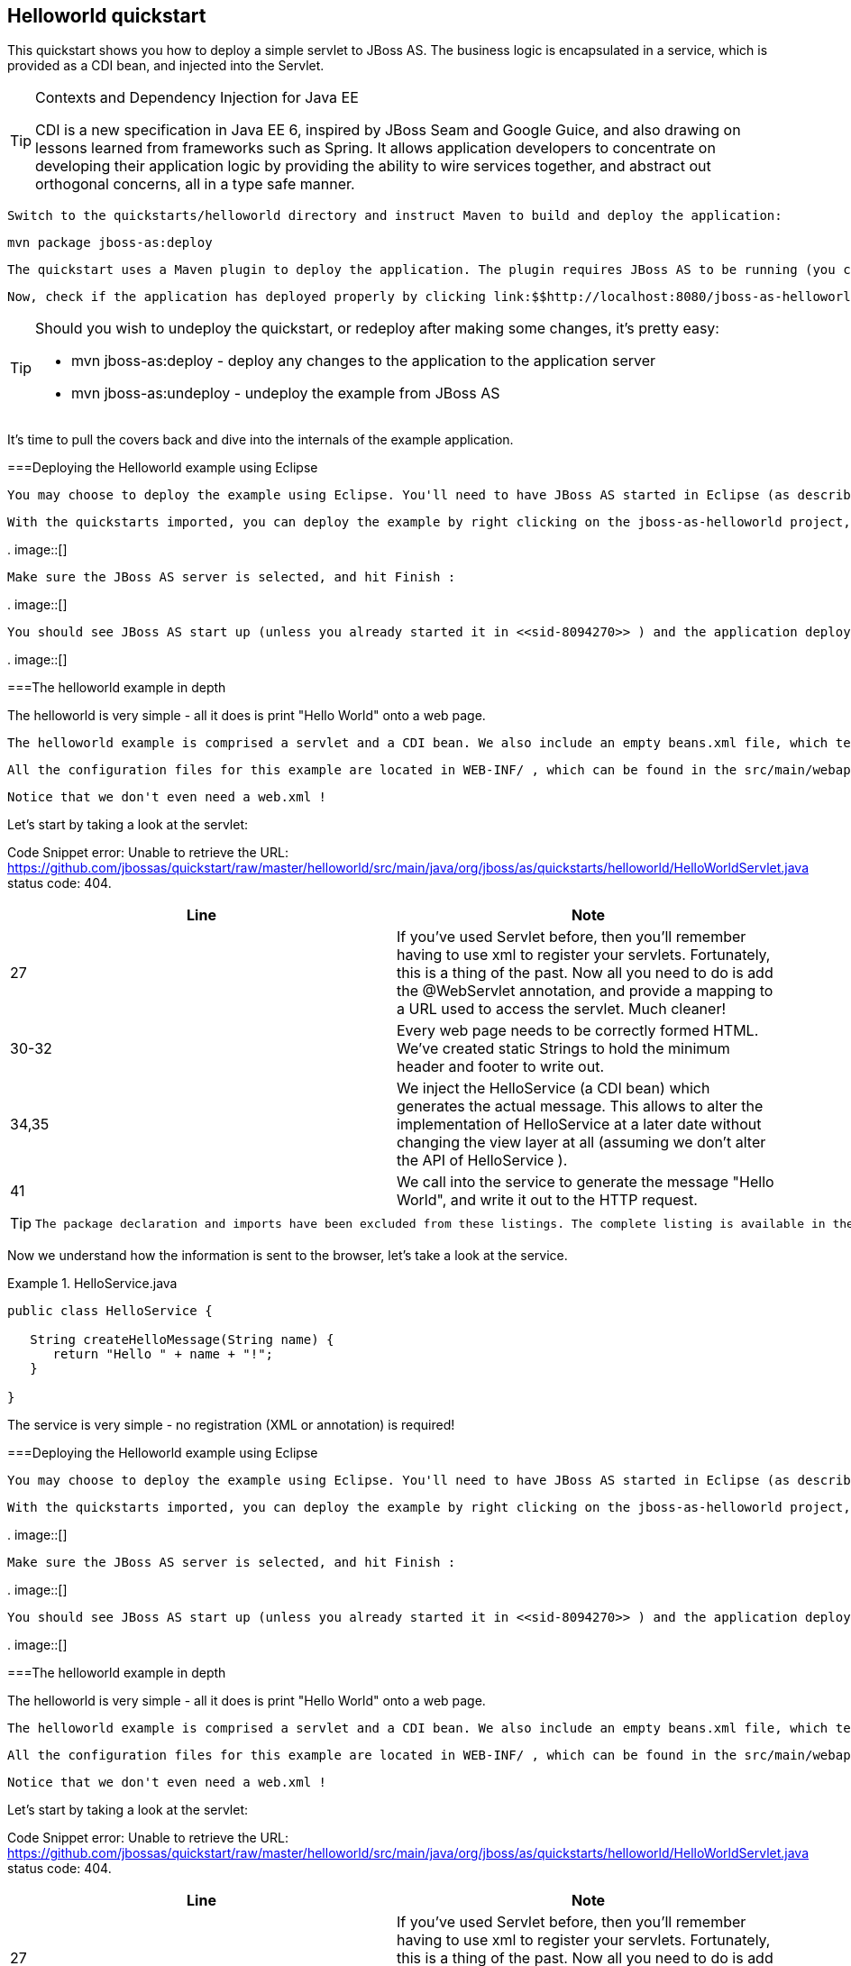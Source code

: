 [[sid-8094273]]

== Helloworld quickstart

This quickstart shows you how to deploy a simple servlet to JBoss AS. The business logic is encapsulated in a service, which is provided as a CDI bean, and injected into the Servlet.


[TIP]
.Contexts and Dependency Injection for Java EE
====
CDI is a new specification in Java EE 6, inspired by JBoss Seam and Google Guice, and also drawing on lessons learned from frameworks such as Spring. It allows application developers to concentrate on developing their application logic by providing the ability to wire services together, and abstract out orthogonal concerns, all in a type safe manner.


====


 Switch to the quickstarts/helloworld directory and instruct Maven to build and deploy the application: 


----
mvn package jboss-as:deploy
----

 The quickstart uses a Maven plugin to deploy the application. The plugin requires JBoss AS to be running (you can find out how to start the server in <<sid-8094268>> or <<sid-8094269>> ). 

 Now, check if the application has deployed properly by clicking link:$$http://localhost:8080/jboss-as-helloworld/HelloWorld$$[http://localhost:8080/jboss-as-helloworld] . If you see a "Hello World" message it's all working! 


[TIP]
====
Should you wish to undeploy the quickstart, or redeploy after making some changes, it's pretty easy:


*  mvn jboss-as:deploy - deploy any changes to the application to the application server 


*  mvn jboss-as:undeploy - undeploy the example from JBoss AS 


====


It's time to pull the covers back and dive into the internals of the example application.

[[sid-8094273_Helloworldquickstart-DeployingtheHelloworldexampleusingEclipse]]


===Deploying the Helloworld example using Eclipse

 You may choose to deploy the example using Eclipse. You'll need to have JBoss AS started in Eclipse (as described  in <<sid-8094270>> ) and to have imported the quickstarts into Eclipse (as described in <<sid-8094271>> ). 

 With the quickstarts imported, you can deploy the example by right clicking on the jboss-as-helloworld project, and choosing Run As -&gt; Run On Server : 

 
.
image::[]

 

 Make sure the JBoss AS server is selected, and hit Finish : 

 
.
image::[]

 

 You should see JBoss AS start up (unless you already started it in <<sid-8094270>> ) and the application deploy in the Console log: 

 
.
image::[]

 

[[sid-8094273_Helloworldquickstart-Thehelloworldexampleindepth]]


===The helloworld example in depth

The helloworld is very simple - all it does is print "Hello World" onto a web page.

 The helloworld example is comprised a servlet and a CDI bean. We also include an empty beans.xml file, which tells JBoss AS to look for beans in this application and to activate the CDI. beans.xml is located in WEB-INF , which can be found in the src/main/webapp directory of the example. Also in this directory we include index.html which uses a simple meta refresh to send the users browser to the Servlet, which is located at link:$$http://localhost:8080/jboss-as-helloworld/HelloWorld$$[] . 

 All the configuration files for this example are located in WEB-INF/ , which can be found in the src/main/webapp directory of the example. 

 Notice that we don't even need a web.xml ! 

Let's start by taking a look at the servlet:

Code Snippet error: Unable to retrieve the URL: https://github.com/jbossas/quickstart/raw/master/helloworld/src/main/java/org/jboss/as/quickstarts/helloworld/HelloWorldServlet.java status code: 404.

[options="header"]
|===============
|Line|Note
|27| If you've used Servlet before, then you'll remember having to use xml to register your servlets. Fortunately, this is a thing of the past. Now all you need to do is add the @WebServlet annotation, and provide a mapping to a URL used to access the servlet. Much cleaner! 
|30-32|Every web page needs to be correctly formed HTML. We've created static Strings to hold the minimum header and footer to write out.
|34,35| We inject the HelloService (a CDI bean) which generates the actual message. This allows to alter the implementation of HelloService at a later date without changing the view layer at all (assuming we don't alter the API of HelloService ). 
|41|We call into the service to generate the message "Hello World", and write it out to the HTTP request.

|===============



[TIP]
====
 The package declaration and imports have been excluded from these listings. The complete listing is available in the example source code. 


====


Now we understand how the information is sent to the browser, let's take a look at the service.

.HelloService.java

====
----
public class HelloService {

   String createHelloMessage(String name) {
      return "Hello " + name + "!";
   }

}
----

====
The service is very simple - no registration (XML or annotation) is required!

[[sid-8094274]]


===Deploying the Helloworld example using Eclipse

 You may choose to deploy the example using Eclipse. You'll need to have JBoss AS started in Eclipse (as described  in <<sid-8094270>> ) and to have imported the quickstarts into Eclipse (as described in <<sid-8094271>> ). 

 With the quickstarts imported, you can deploy the example by right clicking on the jboss-as-helloworld project, and choosing Run As -&gt; Run On Server : 

 
.
image::[]

 

 Make sure the JBoss AS server is selected, and hit Finish : 

 
.
image::[]

 

 You should see JBoss AS start up (unless you already started it in <<sid-8094270>> ) and the application deploy in the Console log: 

 
.
image::[]

 

[[sid-8094275]]


===The helloworld example in depth

The helloworld is very simple - all it does is print "Hello World" onto a web page.

 The helloworld example is comprised a servlet and a CDI bean. We also include an empty beans.xml file, which tells JBoss AS to look for beans in this application and to activate the CDI. beans.xml is located in WEB-INF , which can be found in the src/main/webapp directory of the example. Also in this directory we include index.html which uses a simple meta refresh to send the users browser to the Servlet, which is located at link:$$http://localhost:8080/jboss-as-helloworld/HelloWorld$$[] . 

 All the configuration files for this example are located in WEB-INF/ , which can be found in the src/main/webapp directory of the example. 

 Notice that we don't even need a web.xml ! 

Let's start by taking a look at the servlet:

Code Snippet error: Unable to retrieve the URL: https://github.com/jbossas/quickstart/raw/master/helloworld/src/main/java/org/jboss/as/quickstarts/helloworld/HelloWorldServlet.java status code: 404.

[options="header"]
|===============
|Line|Note
|27| If you've used Servlet before, then you'll remember having to use xml to register your servlets. Fortunately, this is a thing of the past. Now all you need to do is add the @WebServlet annotation, and provide a mapping to a URL used to access the servlet. Much cleaner! 
|30-32|Every web page needs to be correctly formed HTML. We've created static Strings to hold the minimum header and footer to write out.
|34,35| We inject the HelloService (a CDI bean) which generates the actual message. This allows to alter the implementation of HelloService at a later date without changing the view layer at all (assuming we don't alter the API of HelloService ). 
|41|We call into the service to generate the message "Hello World", and write it out to the HTTP request.

|===============



[TIP]
====
 The package declaration and imports have been excluded from these listings. The complete listing is available in the example source code. 


====


Now we understand how the information is sent to the browser, let's take a look at the service.

.HelloService.java

====
----
public class HelloService {

   String createHelloMessage(String name) {
      return "Hello " + name + "!";
   }

}
----

====
The service is very simple - no registration (XML or annotation) is required!

